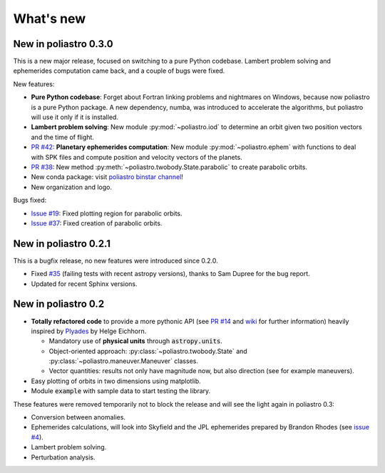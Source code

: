 What's new
==========

New in poliastro 0.3.0
----------------------

This is a new major release, focused on switching to a pure Python codebase.
Lambert problem solving and ephemerides computation came back, and a couple
of bugs were fixed.

New features:

* **Pure Python codebase**: Forget about Fortran linking problems and
  nightmares on Windows, because now poliastro is a pure Python package.
  A new dependency, numba, was introduced to accelerate the algorithms,
  but poliastro will use it only if it is installed.
* **Lambert problem solving**: New module :py:mod:`~poliastro.iod` to
  determine an orbit given two position vectors and the time of flight.
* `PR #42`_: **Planetary ephemerides computation**: New module
  :py:mod:`~poliastro.ephem` with functions to deal with SPK files and
  compute position and velocity vectors of the planets.
* `PR #38`_: New method :py:meth:`~poliastro.twobody.State.parabolic` to create parabolic orbits.
* New conda package: visit `poliastro binstar channel`_!
* New organization and logo.

.. _`PR #42`: https://github.com/poliastro/poliastro/pull/42
.. _`PR #38`: https://github.com/poliastro/poliastro/pull/38

.. _`poliastro binstar channel`: https://binstar.org/poliastro

Bugs fixed:

* `Issue #19`_: Fixed plotting region for parabolic orbits.
* `Issue #37`_: Fixed creation of parabolic orbits.

.. _`Issue #19`: https://github.com/poliastro/poliastro/issues/19
.. _`Issue #37`: https://github.com/poliastro/poliastro/issues/37

New in poliastro 0.2.1
----------------------

This is a bugfix release, no new features were introduced since 0.2.0.

* Fixed `#35`_ (failing tests with recent astropy versions), thanks to
  Sam Dupree for the bug report.
* Updated for recent Sphinx versions.

.. _`#35`: https://github.com/poliastro/poliastro/issues/35

New in poliastro 0.2
--------------------

* **Totally refactored code** to provide a more pythonic API (see `PR #14`_
  and `wiki`_ for further information) heavily inspired by `Plyades`_ by
  Helge Eichhorn.

  * Mandatory use of **physical units** through :code:`astropy.units`.
  * Object-oriented approach: :py:class:`~poliastro.twobody.State` and
    :py:class:`~poliastro.maneuver.Maneuver` classes.
  * Vector quantities: results not only have magnitude now, but also direction
    (see for example maneuvers).

* Easy plotting of orbits in two dimensions using matplotlib.
* Module :code:`example` with sample data to start testing the library.

.. _`PR #14`: https://github.com/poliastro/poliastro/pull/14
.. _wiki: https://github.com/poliastro/poliastro/wiki
.. _Plyades: https://github.com/helgee/Plyades

These features were removed temporarily not to block the release and will
see the light again in poliastro 0.3:

* Conversion between anomalies.
* Ephemerides calculations, will look into Skyfield and the JPL ephemerides
  prepared by Brandon Rhodes (see `issue #4`_).
* Lambert problem solving.
* Perturbation analysis.

.. _`issue #4`: https://github.com/poliastro/poliastro/issues/4
